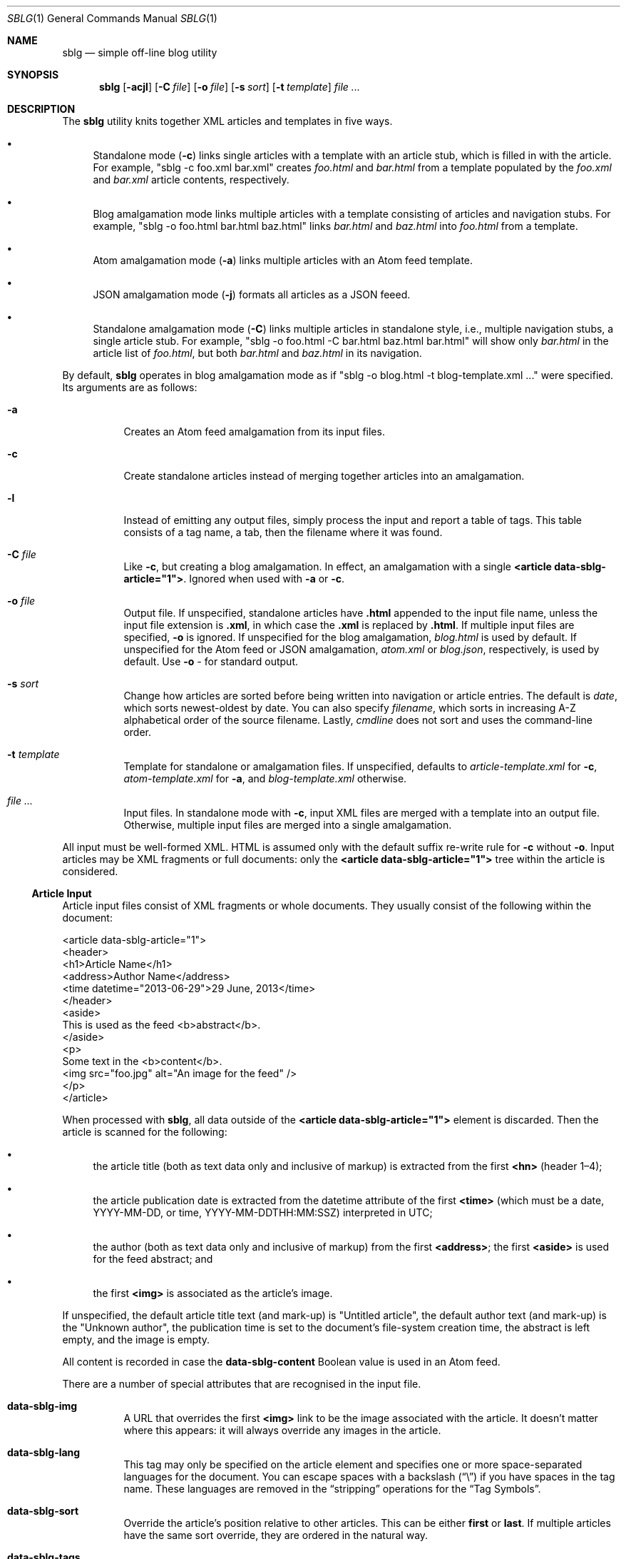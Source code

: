 .\"	$Id$
.\"
.\" Copyright (c) 2013--2016 Kristaps Dzonsons <kristaps@bsd.lv>
.\"
.\" Permission to use, copy, modify, and distribute this software for any
.\" purpose with or without fee is hereby granted, provided that the above
.\" copyright notice and this permission notice appear in all copies.
.\"
.\" THE SOFTWARE IS PROVIDED "AS IS" AND THE AUTHOR DISCLAIMS ALL WARRANTIES
.\" WITH REGARD TO THIS SOFTWARE INCLUDING ALL IMPLIED WARRANTIES OF
.\" MERCHANTABILITY AND FITNESS. IN NO EVENT SHALL THE AUTHOR BE LIABLE FOR
.\" ANY SPECIAL, DIRECT, INDIRECT, OR CONSEQUENTIAL DAMAGES OR ANY DAMAGES
.\" WHATSOEVER RESULTING FROM LOSS OF USE, DATA OR PROFITS, WHETHER IN AN
.\" ACTION OF CONTRACT, NEGLIGENCE OR OTHER TORTIOUS ACTION, ARISING OUT OF
.\" OR IN CONNECTION WITH THE USE OR PERFORMANCE OF THIS SOFTWARE.
.\"
.Dd $Mdocdate$
.Dt SBLG 1
.Os
.Sh NAME
.Nm sblg
.Nd simple off-line blog utility
.Sh SYNOPSIS
.Nm sblg
.Op Fl acjl
.Op Fl C Ar file
.Op Fl o Ar file
.Op Fl s Ar sort
.Op Fl t Ar template
.Ar
.Sh DESCRIPTION
The
.Nm
utility knits together XML articles and templates in five ways.
.Bl -bullet
.It
Standalone mode
.Pq Fl c
links single articles with a template with an article stub, which is
filled in with the article.
For example,
.Qq sblg -c foo.xml bar.xml
creates
.Pa foo.html
and
.Pa bar.html
from a template populated by the
.Pa foo.xml
and
.Pa bar.xml
article contents, respectively.
.It
Blog amalgamation mode links multiple articles with a template
consisting of articles and navigation stubs.
For example,
.Qq sblg -o foo.html bar.html baz.html
links
.Pa bar.html
and
.Pa baz.html
into
.Pa foo.html
from a template.
.It
Atom amalgamation mode
.Pq Fl a
links multiple articles with an Atom feed template.
.It
JSON amalgamation mode
.Pq Fl j
formats all articles as a JSON feeed.
.It
Standalone amalgamation mode
.Pq Fl C
links multiple articles in standalone style, i.e., multiple navigation
stubs, a single article stub.
For example,
.Qq sblg -o foo.html -C bar.html baz.html bar.html
will show only
.Pa bar.html
in the article list of
.Pa foo.html ,
but both
.Pa bar.html
and
.Pa baz.html
in its navigation.
.El
.Pp
By default,
.Nm
operates in blog amalgamation mode as if
.Qq sblg -o blog.html -t blog-template.xml ...
were specified.
Its arguments are as follows:
.Bl -tag -width Ds
.It Fl a
Creates an Atom feed amalgamation from its input files.
.It Fl c
Create standalone articles instead of merging together articles into an
amalgamation.
.It Fl l
Instead of emitting any output files, simply process the input and
report a table of tags.
This table consists of a tag name, a tab, then the filename where it was
found.
.It Fl C Ar file
Like
.Fl c ,
but creating a blog amalgamation.
In effect, an amalgamation with a single
.Li <article data-sblg-article="1"> .
Ignored when used with
.Fl a
or
.Fl c .
.It Fl o Ar file
Output file.
If unspecified, standalone articles have
.Li .html
appended to the input file name, unless the input file extension is
.Li .xml ,
in which case the
.Li .xml
is replaced by
.Li .html .
If multiple input files are specified,
.Fl o
is ignored.
If unspecified for the blog amalgamation,
.Ar blog.html
is used by default.
If unspecified for the Atom feed or JSON amalgamation,
.Ar atom.xml
or
.Ar blog.json ,
respectively,
is used by default.
Use
.Fl o Ar \-
for standard output.
.It Fl s Ar sort
Change how articles are sorted before being written into navigation or
article entries.
The default is
.Ar date ,
which sorts newest-oldest by date.
You can also specify
.Ar filename ,
which sorts in increasing A-Z alphabetical order of the source filename.
Lastly,
.Ar cmdline
does not sort and uses the command-line order.
.It Fl t Ar template
Template for standalone or amalgamation files.
If unspecified, defaults to
.Ar article-template.xml
for
.Fl c ,
.Ar atom-template.xml
for
.Fl a ,
and
.Ar blog-template.xml
otherwise.
.It Ar
Input files.
In standalone mode with
.Fl c ,
input XML files are merged with a template into an output file.
Otherwise, multiple input files are merged into a single amalgamation.
.El
.Pp
All input must be well-formed XML.
HTML is assumed only with the default suffix re-write rule for
.Fl c
without
.Fl o .
Input articles may be XML fragments or full documents: only the
.Li <article data-sblg-article="1">
tree within the article is considered.
.Ss Article Input
Article input files consist of XML fragments or whole documents.
They usually consist of the following within the document:
.Bd -literal
<article data-sblg-article="1">
  <header>
    <h1>Article Name</h1>
    <address>Author Name</address>
    <time datetime="2013-06-29">29 June, 2013</time>
  </header>
  <aside>
    This is used as the feed <b>abstract</b>.
  </aside>
  <p>
    Some text in the <b>content</b>.
    <img src="foo.jpg" alt="An image for the feed" />
  </p>
</article>
.Ed
.Pp
When processed with
.Nm ,
all data outside of the
.Li <article data-sblg-article="1">
element is discarded.
Then the article is scanned for the following:
.Bl -bullet
.It
the article title (both as text data only and inclusive of markup) is
extracted from the first
.Li <hn>
.Pq header 1\(en4 ;
.It
the article publication date is extracted from the datetime attribute of
the first
.Li <time>
(which must be a date, YYYY-MM-DD, or time, YYYY-MM-DDTHH:MM:SSZ)
interpreted in UTC;
.It
the author (both as text data only and inclusive of markup) from the
first
.Li <address> ; 
the first
.Li <aside>
is used for the feed abstract; and
.It
the first
.Li <img>
is associated as the article's image.
.El
.Pp
If unspecified, the default article title text (and mark-up) is
.Qq Untitled article ,
the default author text (and mark-up) is the
.Qq Unknown author ,
the publication time is set to the document's file-system creation time,
the abstract is left empty, and the image is empty.
.Pp
All content is recorded in case the
.Li data-sblg-content
Boolean value is used in an Atom feed.
.Pp
There are a number of special attributes that are recognised in the
input file.
.Bl -tag -width Ds
.It Li data-sblg-img
A URL that overrides the first
.Li <img>
link to be the image associated with the article.
It doesn't matter where this appears: it will always override any images
in the article.
.It Li data-sblg-lang
This tag may only be specified on the article element and specifies one
or more space-separated languages for the document.
You can escape spaces with a backslash
.Pq Dq \e
if you have spaces in the tag name.
These languages are removed in the
.Dq stripping
operations for the
.Sx Tag Symbols .
.It Li data-sblg-sort
Override the article's position relative to other articles.
This can be either
.Li first
or
.Li last .
If multiple articles have the same sort override, they are ordered in
the natural way.
.It Li data-sblg-tags
This tag may be specified on any element within the article and consists
of space-separated tag names.
You can escape spaces with a backslash
.Pq Dq \e
if you have spaces in the tag name.
These tags are extracted for navigation tag operation.
It may not contain any tabs.
.El
.Pp
There may be be multiple articles within a single document, for example,
.Bd -literal
<articles>
  <article data-sblg-article="1"></article>
  <article data-sblg-article="1"></article>
  <article data-sblg-article="1"></article>
</articles>
.Ed
.Pp
The element(s) containing the articles is ignored.
If you have multiple articles and are using
.Fl c ,
only the first article is compiled.
.Ss Standalone Template
The standalone template file must be a well-formed XML file where the
first
.Li <article data-sblg-article="1">
element is replaced by the article text.
All of this element's children are removed.
.Bd -literal
<body>
  <header>This consists of a single blog entry.</header>
  <article>This is kept.</article>
  <article data-sblg-article="1">This is removed.</article>
  <footer>Something.</footer>
</body>
.Ed
.Pp
See
.Sx Tag Symbols
for a list of symbols that will be replaced if found in attribute value
or textual contexts.
.Ss Blog Amalgamation Template
The amalgamation template file must also be a well-formed XML file where
each
.Li <article data-sblg-article="1">
element is replaced by ordered (by default, newest to oldest) article
contents.
If there aren't enough articles, the element is removed.
Furthermore,
.Li <nav data-sblg-nav="1">
elements are replaced by the same list of articles within an
unordered list.
.Pp
Usually, the
.Li <article>
tags are used for displaying full articles, while
.Li <nav>
tags are used for displaying navigation to articles, such as just their
titles, dates, and links.
.Bd -literal
<body>
  <header>This consists of two blog entries.</header>
  <nav data-sblg-nav="1" />
  <article data-sblg-article="1" />
  <article data-sblg-article="1" />
  <footer>Something.</footer>
</body>
.Ed
.Pp
Each
.Li <article>
will be followed by a
.Pq permanent link
anchor within a
.Li <div>
with the custom class
.Qq data-sblg-permlink .
.Em Note :
the permanent link is set to the article name, so if you specify an XML
file, it will be to an XML file!
.Pp
The navigation element may contain several attributes.
The Boolean
.Li data-sbgl-navcontent
attribute makes the mark-up content of the
.Li <nav>
be processed as specified in
.Sx Tag Symbols .
If not specified,
.Nm
populates the list with article title text in a link and the publication
date.
If the
.Li <nav>
element contains a positive integer
.Li data-sblg-navsz
attribute, this is used to limit the number of navigation entries.
Finally, if the
.Li data-sblg-navtag
is specified, only articles with matching tags are shown.
You can specify multiple space-separated tags, for instance,
.Li data-sblg-navtag="foo bar"
will search for foo or bar.
Tags to be matched against are extracted from the space-separated
.Li data-sblg-tags
element of each article's topmost
.Li <article>
element.
Lastly, the
.Li data-sblg-navstart
attribute specifies how many articles will skip being displayed (so if
you have tags, it will only account for articles that would meet those
tags) before showing the first navigation entry.
This starts at one (a value of zero is the same as a value of one).
.Pp
The article element may contain only the
.Li data-sblg-articletag
attribute.
This is similar in function to the
.Li data-sblg-navtag
attribute in limiting displayed articles to those matching the
space-separated tags.
You may also set a Boolean
.Li data-sblg-permlink
attribute that stipulates whether the permanent link is specified.
.Ss Standalone Amalgamation Template
This is identical to the
.Sx Blog Amalgamation Template
except that a single article is noted with
.Fl C ,
and this is the only article displayed in the article stub.
In the given example,
.Bd -literal
<body>
  <header>This consists of two blog entries.</header>
  <nav data-sblg-nav="1" />
  <article data-sblg-article="1" />
  <article data-sblg-article="1" />
  <footer>Something.</footer>
</body>
.Ed
.Pp
the navigation would be populated by all articles, but only the first
article stub would be filled in with the specified article.
The second would be removed.
.Pp
.Em Note :
this follows the usual rules of
.Li data-sblg-articletag ,
so if the article you specify with
.Fl C
doesn't have the correct tag, it won't inline the article.
.Ss Atom Amalgamation Template
The Atom template file must be a well-formed XML file where each
.Li <entry>
element with a Boolean
.Li data-sblg-entry
attribute is replaced by ordered (newest to oldest) article information.
If there aren't enough articles, the element is removed.
.Bd -literal
<?xml version="1.0" encoding="utf-8"?>
<feed xmlns="http://www.w3.org/2005/Atom">
  <title>Example Feed</title>
  <link href="http://example.org/feed/" rel="self" />
  <link href="http://example.org/" />
  <updated data-sblg-updated="1" />
  <id data-sblg-id="1" />
  <entry data-sblg-entry="1" />
  <entry data-sblg-entry="1" />
  <entry data-sblg-entry="1" />
</feed>
.Ed
.Pp
The
.Li <updated>
element with a Boolean
.Li data-sblg-updated
attribute is replaced with the newest article date (or the current date,
if no articles are listed).
The
.Li <id>
element with a Boolean
.Li data-sblg-id
attributed is replaced with an identifier in the form of
.Li tag:domain,2013:path ,
where the domain is initialised to the current domain or extracted from
the
.Li <link>
to the self.
The path is also extracted from the self
.Li <link> ,
initialised to the root path
.Sq \&/ .
.Pp
Each
.Li <entry>
element with a Boolean
.Li data-sblg-entry
attribute is filled in with a
.Li <title> ,
.Li <id>
.Pq in tag format ,
.Li <author> ,
HTML
.Li <content>
.Pq specified in the article as an Ao aside Ac ,
and alternate
.Li <link> .
If the
.Ar entry
element contains a false
.Li data-sblg-altlink
Boolean attribute, the alternate
.Li <link>
is not printed.
Furthermore, if a true
.Li data-sblg-content
Boolean attribute exists, the article's contents (everything within the
.Li <article data-sblg-article="1"> )
are inlined within the
.Li <content>
element with type
.Li html .
.Pp
No
.Sx Tag Symbols
are processed.
.Ss JSON Schema
.Nm
can produce a JSON amalgamation with the
.Fl j
flag.
The schema is documented in
.Pa @SHAREDIR@/schema.json .
.Ss Tag Symbols
Within the template for
.Fl c
or
.Fl C ,
or in any article contents written (either into an article or navigation
entry), the following special strings are replaced.
These symbols concern the current article being processed: in a
navigation entry, or as article contents.
In the event of the positional
.Dq next
and
.Dq prev
symbols, these refer to the article's position within the input
articles.
Obviously,
.Fl c
has only a single article.
.Pp
In general, these must be considered strict values, e.g.,
.Li ${sblg-aside}
and not
.Li ${ sblg-aside } .
Some symbols accept optional arguments, which have the format
.Li ${sblg-tags|argument} .
Here,
.Li \&|argument
may be omitted.
.Bl -tag -width -Ds
.It Li ${sblg-aside}
The article's first aside with markup.
.It Li ${sblg-asidetext}
The article's first aside, textual parts only.
.It Li ${sblg-author}
The article's author with markup.
.It Li ${sblg-authortext}
The article's author, textual parts only
.It Li ${sblg-base}
The full filename (including directory) with the last suffix part
chopped off.
For example,
.Pa foo/bar.xml
becomes
.Pa foo/bar .
The
.Li ${sblg-stripbase}
variant will strip off the directory part and any sufix.
For example,
.Pa foo/bar.xml
becomes
.Pa bar .
The
.Li ${sblg-striplangbase}
variant will also strip the language.
For example, if
.Dq en
language was specified on the article,
.Pa foo/bar.en.xml
becomes
.Pa bar .
.It Li ${sblg-date}
The publication date as YYYY-MM-DD (UTC).
.It Li ${sblg-datetime}
The publication date and time as YYYY-MM-DDTHH:MM:SSZ (UTC).
.It Li ${sblg-img}
The article's associated image.
This will be an empty string if no image was specified.
.It Li ${sblg-first-base}
The first (newest) base name in the list of articles.
There are also
.Li ${sblg-first-stripbase}
and
.Li ${sblg-first-striplangbase}
variants.
.Pq See Li ${sblg-base} .
.It Li ${sblg-last-base}
The last (oldest) base name in the list of articles.
There are also
.Li ${sblg-last-stripbase}
and
.Li ${sblg-last-striplangbase}
variants.
.Pq See Li ${sblg-base} .
.It Li ${sblg-next-base}
The next base name when chronologically ordered from newest to oldest,
wrapping back to the beginning for the last.
There are also
.Li ${sblg-next-stripbase}
and
.Li ${sblg-next-striplangbase}
variants.
.Pq See Li ${sblg-base} .
.It Li ${sblg-pos}
The position (from 1) of the articles actually shown.
(So if
.Li data-sblg-navstart
is used, this will still show 1.)
This is only valid in a
.Li <nav data-sblg-nav="1">
context.
.It Li ${sblg-prev-base}
The previous base name when chronologically ordered from newest to
oldest, wrapping back to the beginning for the last.
There are also
.Li ${sblg-prev-stripbase}
and
.Li ${sblg-prev-striplangbase}
variants.
.Pq See Li ${sblg-base} .
.It Li ${sblg-source}
The source file when passed for parsing.
.It Li ${sblg-tags[|tagspec]}
List of unique tags in the article, optionally filtered by those having
the prefix
.Li tagspec .
If the prefix is not specified, all tags.
Each tag (e.g., TAG) is listed as
.Li <span class="sblg-tag">TAG</span> .
If no tags were found, a single
.Li <span class="sblg-tags-notfound"></span>
is emitted.
.It Li ${sblg-title}
The article title with markup.
.It Li ${sblg-titletext}
The article title, textual parts only.
.It Li ${sblg-url}
The output filename, which is empty for standard output.
.El
.Pp
Be careful in using these: the contents are copied directly, so if
specifying a value within an HTML attribute that has a double-quote, the
attribute will be prematurely closed.
.Sh FILES
.Bl -tag -width Ds
.It Pa article-template.xml
Default template for creating articles with
.Fl c .
.It Pa atom-template.xml
Default template for creating atom feeds with
.Fl a .
.It Pa blog-template.xml
Default template for creating a front page.
.El
.Sh EXIT STATUS
.Ex -std
.Sh EXAMPLES
First, create standalone HTML5 files from article fragments.
An
.Pa article-template.xml
file is assumed to exist.
.Pp
.Dl % sblg -c article1.xml article2.xml
.Pp
Next, merge formatted files into a front page.
A
.Pa blog-template.xml
file is assumed to exist.
.Pp
.Dl % sblg -o index.html article1.html article2.html
.Sh STANDARDS
Input files and templates must be properly-formed XML files.
Output files are guranteed to be XML as well.
The Atom file template must be well-formed; output is guaranteed to
satisfy the Atom 1.0 and Tag ID standards.
.Sh AUTHORS
The
.Nm
utility was written by
.An Kristaps Dzonsons ,
.Mt kristaps@bsd.lv .
.Sh CAVEATS
Boolean XML values must have an attribute specified.
In other words,
.Li <foo bar="1">
is valid, while
.Li <foo bar>
is not.
